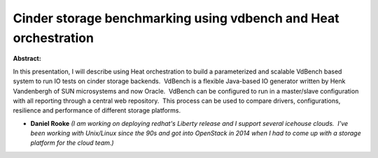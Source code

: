 Cinder storage benchmarking using vdbench and Heat orchestration
~~~~~~~~~~~~~~~~~~~~~~~~~~~~~~~~~~~~~~~~~~~~~~~~~~~~~~~~~~~~~~~~

**Abstract:**

In this presentation, I will describe using Heat orchestration to build a parameterized and scalable VdBench based system to run IO tests on cinder storage backends.  VdBench is a flexible Java-based IO generator written by Henk Vandenbergh of SUN microsystems and now Oracle.  VdBench can be configured to run in a master/slave configuration with all reporting through a central web repository.  This process can be used to compare drivers, configurations, resilience and performance of different storage platforms.


* **Daniel Rooke** *(I am working on deploying redhat's Liberty release and I support several icehouse clouds.  I've been working with Unix/Linux since the 90s and got into OpenStack in 2014 when I had to come up with a storage platform for the cloud team.)*
